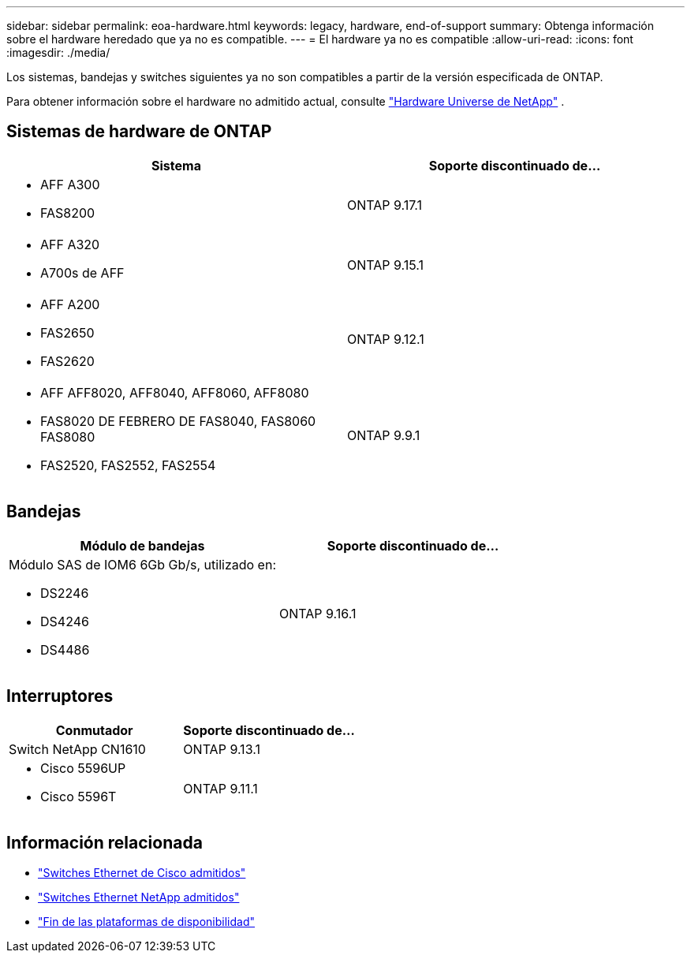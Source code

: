 ---
sidebar: sidebar 
permalink: eoa-hardware.html 
keywords: legacy, hardware, end-of-support 
summary: Obtenga información sobre el hardware heredado que ya no es compatible. 
---
= El hardware ya no es compatible
:allow-uri-read: 
:icons: font
:imagesdir: ./media/


[role="lead"]
Los sistemas, bandejas y switches siguientes ya no son compatibles a partir de la versión especificada de ONTAP.

Para obtener información sobre el hardware no admitido actual, consulte link:https://hwu.netapp.com["Hardware Universe de NetApp"^] .



== Sistemas de hardware de ONTAP

[cols="2*"]
|===
| Sistema | Soporte discontinuado de... 


 a| 
* AFF A300
* FAS8200

 a| 
ONTAP 9.17.1



 a| 
* AFF A320
* A700s de AFF

 a| 
ONTAP 9.15.1



 a| 
* AFF A200
* FAS2650
* FAS2620

 a| 
ONTAP 9.12.1



 a| 
* AFF AFF8020, AFF8040, AFF8060, AFF8080
* FAS8020 DE FEBRERO DE FAS8040, FAS8060 FAS8080
* FAS2520, FAS2552, FAS2554

 a| 
ONTAP 9.9.1

|===


== Bandejas

[cols="2*"]
|===
| Módulo de bandejas | Soporte discontinuado de... 


 a| 
Módulo SAS de IOM6 6Gb Gb/s, utilizado en:

* DS2246
* DS4246
* DS4486

| ONTAP 9.16.1 
|===


== Interruptores

[cols="2*"]
|===
| Conmutador | Soporte discontinuado de... 


 a| 
Switch NetApp CN1610
| ONTAP 9.13.1 


 a| 
* Cisco 5596UP
* Cisco 5596T

 a| 
ONTAP 9.11.1

|===


== Información relacionada

* https://mysupport.netapp.com/site/info/cisco-ethernet-switch["Switches Ethernet de Cisco admitidos"]
* https://mysupport.netapp.com/site/info/netapp-cluster-switch["Switches Ethernet NetApp admitidos"]
* https://mysupport.netapp.com/info/eoa/df_eoa_category_page.html?category=Platforms["Fin de las plataformas de disponibilidad"]

